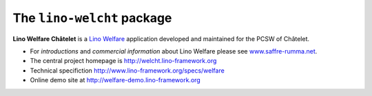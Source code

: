 ===========================
The ``lino-welcht`` package
===========================



**Lino Welfare Châtelet** is a 
`Lino Welfare <http://welfare.lino-framework.org>`__
application developed and maintained for the PCSW of Châtelet. 

- For *introductions* and *commercial information* about Lino Welfare
  please see `www.saffre-rumma.net
  <http://www.saffre-rumma.net/welfare/>`__.

- The central project homepage is http://welcht.lino-framework.org

- Technical specifiction http://www.lino-framework.org/specs/welfare

- Online demo site at http://welfare-demo.lino-framework.org


